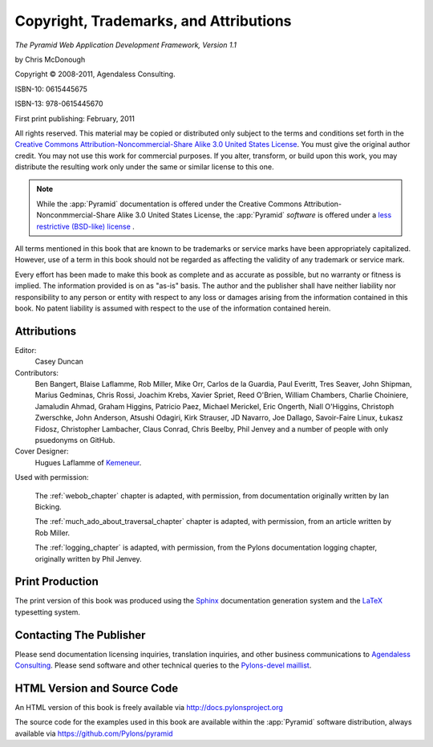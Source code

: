 Copyright, Trademarks, and Attributions
=======================================

*The Pyramid Web Application Development Framework, Version 1.1*

by Chris McDonough

.. |copy|   unicode:: U+000A9 .. COPYRIGHT SIGN

Copyright |copy| 2008-2011, Agendaless Consulting.

ISBN-10: 0615445675

ISBN-13: 978-0615445670

First print publishing: February, 2011

All rights reserved.  This material may be copied or distributed only
subject to the terms and conditions set forth in the `Creative Commons
Attribution-Noncommercial-Share Alike 3.0 United States License
<http://creativecommons.org/licenses/by-nc-sa/3.0/us/>`_.  You must
give the original author credit.  You may not use this work for
commercial purposes.  If you alter, transform, or build upon this
work, you may distribute the resulting work only under the same or
similar license to this one.

.. note::

   While the :app:`Pyramid` documentation is offered under the
   Creative Commons Attribution-Nonconmmercial-Share Alike 3.0 United
   States License, the :app:`Pyramid` *software* is offered under a
   `less restrictive (BSD-like) license
   <http://repoze.org/license.html>`_ .

All terms mentioned in this book that are known to be trademarks or
service marks have been appropriately capitalized.  However, use of a
term in this book should not be regarded as affecting the validity of
any trademark or service mark.

Every effort has been made to make this book as complete and as
accurate as possible, but no warranty or fitness is implied.  The
information provided is on as "as-is" basis.  The author and the
publisher shall have neither liability nor responsibility to any
person or entity with respect to any loss or damages arising from the
information contained in this book.  No patent liability is assumed
with respect to the use of the information contained herein.

Attributions
------------

Editor:
  Casey Duncan

Contributors:
  Ben Bangert, Blaise Laflamme, Rob Miller, Mike Orr, Carlos de la Guardia,
  Paul Everitt, Tres Seaver, John Shipman, Marius Gedminas, Chris Rossi,
  Joachim Krebs, Xavier Spriet, Reed O'Brien, William Chambers, Charlie
  Choiniere, Jamaludin Ahmad, Graham Higgins, Patricio Paez, Michael
  Merickel, Eric Ongerth, Niall O'Higgins, Christoph Zwerschke, John
  Anderson, Atsushi Odagiri, Kirk Strauser, JD Navarro, Joe Dallago,
  Savoir-Faire Linux, Łukasz Fidosz, Christopher Lambacher, Claus Conrad,
  Chris Beelby, Phil Jenvey and a number of people with only psuedonyms on
  GitHub.

Cover Designer:
   Hugues Laflamme of `Kemeneur <http://www.kemeneur.com/>`_.

Used with permission:

   The :ref:`webob_chapter` chapter is adapted, with permission, from
   documentation originally written by Ian Bicking.

   The :ref:`much_ado_about_traversal_chapter` chapter is adapted,
   with permission, from an article written by Rob Miller.

   The :ref:`logging_chapter` is adapted, with permission, from the Pylons
   documentation logging chapter, originally written by Phil Jenvey.

Print Production
----------------

The print version of this book was produced using the `Sphinx
<http://sphinx.pocoo.org/>`_ documentation generation system and the
`LaTeX <http://www.latex-project.org/>`_ typesetting system.

Contacting The Publisher
------------------------

Please send documentation licensing inquiries, translation inquiries,
and other business communications to `Agendaless Consulting
<mailto:webmaster@agendaless.com>`_.  Please send software and other
technical queries to the `Pylons-devel maillist
<http://groups.google.com/group/pylons-devel>`_.

HTML Version and Source Code
----------------------------

An HTML version of this book is freely available via
http://docs.pylonsproject.org

The source code for the examples used in this book are available
within the :app:`Pyramid` software distribution, always available
via https://github.com/Pylons/pyramid

